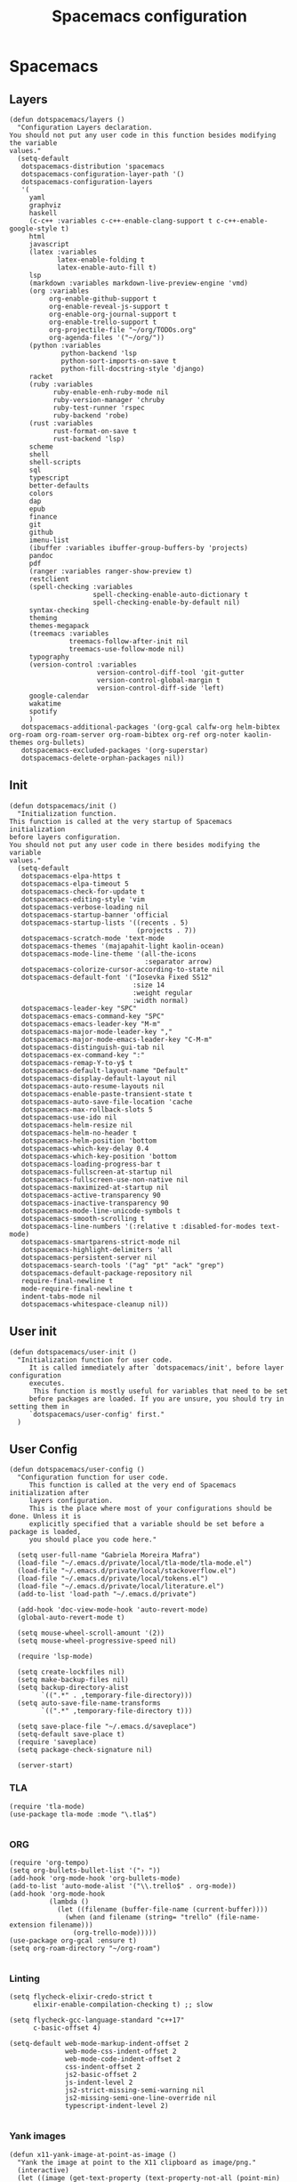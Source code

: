 #+TITLE: Spacemacs configuration
#+PROPERTY: header-args :tangle .spacemacs

* Spacemacs
** Layers
   #+begin_src elisp
     (defun dotspacemacs/layers ()
       "Configuration Layers declaration.
     You should not put any user code in this function besides modifying the variable
     values."
       (setq-default
        dotspacemacs-distribution 'spacemacs
        dotspacemacs-configuration-layer-path '()
        dotspacemacs-configuration-layers
        '(
          yaml
          graphviz
          haskell
          (c-c++ :variables c-c++-enable-clang-support t c-c++-enable-google-style t)
          html
          javascript
          (latex :variables
                 latex-enable-folding t
                 latex-enable-auto-fill t)
          lsp
          (markdown :variables markdown-live-preview-engine 'vmd)
          (org :variables
               org-enable-github-support t
               org-enable-reveal-js-support t
               org-enable-org-journal-support t
               org-enable-trello-support t
               org-projectile-file "~/org/TODOs.org"
               org-agenda-files '("~/org/"))
          (python :variables
                  python-backend 'lsp
                  python-sort-imports-on-save t
                  python-fill-docstring-style 'django)
          racket
          (ruby :variables
                ruby-enable-enh-ruby-mode nil
                ruby-version-manager 'chruby
                ruby-test-runner 'rspec
                ruby-backend 'robe)
          (rust :variables
                rust-format-on-save t
                rust-backend 'lsp)
          scheme
          shell
          shell-scripts
          sql
          typescript
          better-defaults
          colors
          dap
          epub
          finance
          git
          github
          imenu-list
          (ibuffer :variables ibuffer-group-buffers-by 'projects)
          pandoc
          pdf
          (ranger :variables ranger-show-preview t)
          restclient
          (spell-checking :variables
                          spell-checking-enable-auto-dictionary t
                          spell-checking-enable-by-default nil)
          syntax-checking
          theming
          themes-megapack
          (treemacs :variables
                    treemacs-follow-after-init nil
                    treemacs-use-follow-mode nil)
          typography
          (version-control :variables
                           version-control-diff-tool 'git-gutter
                           version-control-global-margin t
                           version-control-diff-side 'left)
          google-calendar
          wakatime
          spotify
          )
        dotspacemacs-additional-packages '(org-gcal calfw-org helm-bibtex org-roam org-roam-server org-roam-bibtex org-ref org-noter kaolin-themes org-bullets)
        dotspacemacs-excluded-packages '(org-superstar)
        dotspacemacs-delete-orphan-packages nil))
   #+end_src

** Init
   #+begin_src elisp
          (defun dotspacemacs/init ()
            "Initialization function.
          This function is called at the very startup of Spacemacs initialization
          before layers configuration.
          You should not put any user code in there besides modifying the variable
          values."
            (setq-default
             dotspacemacs-elpa-https t
             dotspacemacs-elpa-timeout 5
             dotspacemacs-check-for-update t
             dotspacemacs-editing-style 'vim
             dotspacemacs-verbose-loading nil
             dotspacemacs-startup-banner 'official
             dotspacemacs-startup-lists '((recents . 5)
                                          (projects . 7))
             dotspacemacs-scratch-mode 'text-mode
             dotspacemacs-themes '(majapahit-light kaolin-ocean)
             dotspacemacs-mode-line-theme '(all-the-icons
                                            :separator arrow)
             dotspacemacs-colorize-cursor-according-to-state nil
             dotspacemacs-default-font '("Iosevka Fixed SS12"
                                         :size 14
                                         :weight regular
                                         :width normal)
             dotspacemacs-leader-key "SPC"
             dotspacemacs-emacs-command-key "SPC"
             dotspacemacs-emacs-leader-key "M-m"
             dotspacemacs-major-mode-leader-key ","
             dotspacemacs-major-mode-emacs-leader-key "C-M-m"
             dotspacemacs-distinguish-gui-tab nil
             dotspacemacs-ex-command-key ":"
             dotspacemacs-remap-Y-to-y$ t
             dotspacemacs-default-layout-name "Default"
             dotspacemacs-display-default-layout nil
             dotspacemacs-auto-resume-layouts nil
             dotspacemacs-enable-paste-transient-state t
             dotspacemacs-auto-save-file-location 'cache
             dotspacemacs-max-rollback-slots 5
             dotspacemacs-use-ido nil
             dotspacemacs-helm-resize nil
             dotspacemacs-helm-no-header t
             dotspacemacs-helm-position 'bottom
             dotspacemacs-which-key-delay 0.4
             dotspacemacs-which-key-position 'bottom
             dotspacemacs-loading-progress-bar t
             dotspacemacs-fullscreen-at-startup nil
             dotspacemacs-fullscreen-use-non-native nil
             dotspacemacs-maximized-at-startup nil
             dotspacemacs-active-transparency 90
             dotspacemacs-inactive-transparency 90
             dotspacemacs-mode-line-unicode-symbols t
             dotspacemacs-smooth-scrolling t
             dotspacemacs-line-numbers '(:relative t :disabled-for-modes text-mode)
             dotspacemacs-smartparens-strict-mode nil
             dotspacemacs-highlight-delimiters 'all
             dotspacemacs-persistent-server nil
             dotspacemacs-search-tools '("ag" "pt" "ack" "grep")
             dotspacemacs-default-package-repository nil
             require-final-newline t
             mode-require-final-newline t
             indent-tabs-mode nil
             dotspacemacs-whitespace-cleanup nil))
   #+end_src
   
** User init
   #+begin_src elisp
          (defun dotspacemacs/user-init ()
            "Initialization function for user code.
               It is called immediately after `dotspacemacs/init', before layer configuration
               executes.
                This function is mostly useful for variables that need to be set
               before packages are loaded. If you are unsure, you should try in setting them in
               `dotspacemacs/user-config' first."
            )
   #+end_src

** User Config
   #+begin_src elisp
     (defun dotspacemacs/user-config ()
       "Configuration function for user code.
          This function is called at the very end of Spacemacs initialization after
          layers configuration.
          This is the place where most of your configurations should be done. Unless it is
          explicitly specified that a variable should be set before a package is loaded,
          you should place you code here."

       (setq user-full-name "Gabriela Moreira Mafra")
       (load-file "~/.emacs.d/private/local/tla-mode/tla-mode.el")
       (load-file "~/.emacs.d/private/local/stackoverflow.el")
       (load-file "~/.emacs.d/private/local/tokens.el")
       (load-file "~/.emacs.d/private/local/literature.el")
       (add-to-list 'load-path "~/.emacs.d/private")

       (add-hook 'doc-view-mode-hook 'auto-revert-mode)
       (global-auto-revert-mode t)

       (setq mouse-wheel-scroll-amount '(2))
       (setq mouse-wheel-progressive-speed nil)

       (require 'lsp-mode)

       (setq create-lockfiles nil)
       (setq make-backup-files nil)
       (setq backup-directory-alist
             `((".*" . ,temporary-file-directory)))
       (setq auto-save-file-name-transforms
             `((".*" ,temporary-file-directory t)))

       (setq save-place-file "~/.emacs.d/saveplace")
       (setq-default save-place t)
       (require 'saveplace)
       (setq package-check-signature nil)

       (server-start)
   #+end_src
*** TLA
    #+begin_src elisp
      (require 'tla-mode)
      (use-package tla-mode :mode "\.tla$")

    #+end_src
*** ORG
    #+begin_src elisp
      (require 'org-tempo)
      (setq org-bullets-bullet-list '("› "))
      (add-hook 'org-mode-hook 'org-bullets-mode)
      (add-to-list 'auto-mode-alist '("\\.trello$" . org-mode))
      (add-hook 'org-mode-hook
                (lambda ()
                  (let ((filename (buffer-file-name (current-buffer))))
                    (when (and filename (string= "trello" (file-name-extension filename)))
                      (org-trello-mode)))))
      (use-package org-gcal :ensure t)
      (setq org-roam-directory "~/org-roam")

           #+end_src
*** Linting
    #+begin_src elisp
      (setq flycheck-elixir-credo-strict t
            elixir-enable-compilation-checking t) ;; slow

      (setq flycheck-gcc-language-standard "c++17"
            c-basic-offset 4)

      (setq-default web-mode-markup-indent-offset 2
                    web-mode-css-indent-offset 2
                    web-mode-code-indent-offset 2
                    css-indent-offset 2
                    js2-basic-offset 2
                    js-indent-level 2
                    js2-strict-missing-semi-warning nil
                    js2-missing-semi-one-line-override nil
                    typescript-indent-level 2)

    #+end_src

*** Yank images
    #+begin_src elisp
      (defun x11-yank-image-at-point-as-image ()
        "Yank the image at point to the X11 clipboard as image/png."
        (interactive)
        (let ((image (get-text-property (text-property-not-all (point-min) (point-max) 'display nil) 'display)))
          (if (eq (car image) 'image)
              (let ((data (plist-get (cdr image) ':data))
                    (file (plist-get (cdr image) ':file)))
                (cond (data
                       (with-temp-buffer
                         (insert data)
                         (call-shell-region
                          (point-min) (point-max)
                          "xclip -i -selection clipboard -t image/png")))
                      (file
                       (if (file-exists-p file)
                           (start-process
                            "xclip-proc" nil "xclip"
                            "-i" "-selection" "clipboard" "-t" "image/png"
                            "-quiet" (file-truename file))))
                      (t
                       (message "The image seems to be malformed."))))
            (message "Point is not at an image."))))


    #+end_src
*** Remote server
    #+begin_src elisp

      (setq vc-follow-symlinks t)
      (setq remote-file-name-inhibit-cache nil)
      (setq vc-ignore-dir-regexp
            (format "%s\\|%s"
                    vc-ignore-dir-regexp
                    tramp-file-name-regexp))

      (setq tramp-verbose 7)
      (customize-set-variable
       'tramp-ssh-controlmaster-options
       (concat
        "-o ControlMaster=auto -o ControlPath=/tmp/%%r-%%p -o ControlPersist=yes"))

      (defadvice projectile-project-root (around ignore-remote first activate)
        (unless (file-remote-p default-directory) ad-do-it))

      (scroll-bar-mode -1)
      (setq dired-recursive-copies 'always)(setq dired-recursive-copies 'always)

    #+end_src
*** Opening files
    #+begin_src elisp
      (defadvice server-visit-files (before parse-numbers-in-lines (files proc &optional nowait) activate)
        "Open file with emacsclient with cursors positioned on requested line.
         Most of console-based utilities prints filename in format
         'filename:linenumber'.  So you may wish to open filename in that format.
         Just call:
           emacsclient filename:linenumber
         and file 'filename' will be opened and cursor set on line 'linenumber'"
        (ad-set-arg 0
                    (mapcar (lambda (fn)
                              (let ((name (car fn)))
                                (if (string-match "^\\(.*?\\):\\([0-9]+\\)\\(?::\\([0-9]+\\)\\)?$" name)
                                    (cons
                                     (match-string 1 name)
                                     (cons (string-to-number (match-string 2 name))
                                           (string-to-number (or (match-string 3 name) ""))))
                                  fn))) files)))

      ;; Open big files literally
      (defvar file-size-literal-threshold large-file-warning-threshold
        "Maximum size of a file above which it will get opened literally")

      (defadvice find-file-noselect (before open-large-files-literally)
        (when (file-exists-p filename)
          (let ((filesize (nth 7 (file-attributes filename))))
            (when (and (not rawfile)
                       (> filesize file-size-literal-threshold)
                       (abort-if-file-too-large filesize "open literally" filename))
              (setq rawfile t) ;; open file literally
              (setq nowarn t)  ;; get rid of the question whether to open a 
              large file))))

      (ad-activate 'find-file-noselect)

    #+end_src
*** Keybindings
    #+begin_src elisp
      (spacemacs/declare-prefix "o" "own-menu")
      (spacemacs/set-leader-keys "od" 'xref-find-definitions-other-window)
      (spacemacs/set-leader-keys "os" 'projectile-find-implementation-or-test-other-window)
      (spacemacs/set-leader-keys "oy" '(lambda () (interactive) (kill-new (file-relative-name buffer-file-name (projectile-project-root)))))
      (spacemacs/set-leader-keys "on" 'display-line-numbers-mode)

      (spacemacs/declare-prefix "or" "org-roam")
      (spacemacs/set-leader-keys
        "orr" 'org-roam
        "ord" 'org-roam-dailies-today
        "orf" 'org-roam-find-file
        "orb" 'org-roam-switch-to-buffer
        "ori" 'org-roam-insert
        "org" 'org-roam-graph))

    #+end_src

